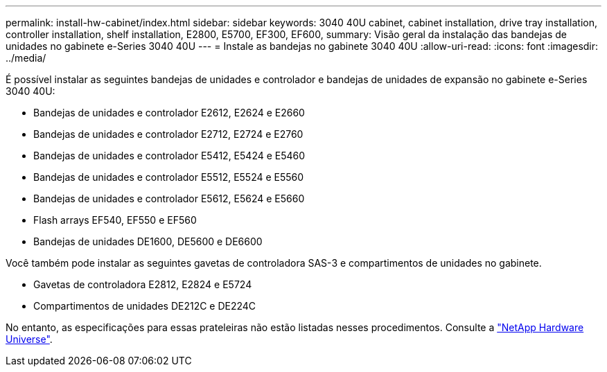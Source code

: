 ---
permalink: install-hw-cabinet/index.html 
sidebar: sidebar 
keywords: 3040 40U cabinet, cabinet installation, drive tray installation, controller installation, shelf installation, E2800, E5700, EF300, EF600, 
summary: Visão geral da instalação das bandejas de unidades no gabinete e-Series 3040 40U 
---
= Instale as bandejas no gabinete 3040 40U
:allow-uri-read: 
:icons: font
:imagesdir: ../media/


[role="lead"]
É possível instalar as seguintes bandejas de unidades e controlador e bandejas de unidades de expansão no gabinete e-Series 3040 40U:

* Bandejas de unidades e controlador E2612, E2624 e E2660
* Bandejas de unidades e controlador E2712, E2724 e E2760
* Bandejas de unidades e controlador E5412, E5424 e E5460
* Bandejas de unidades e controlador E5512, E5524 e E5560
* Bandejas de unidades e controlador E5612, E5624 e E5660
* Flash arrays EF540, EF550 e EF560
* Bandejas de unidades DE1600, DE5600 e DE6600


Você também pode instalar as seguintes gavetas de controladora SAS-3 e compartimentos de unidades no gabinete.

* Gavetas de controladora E2812, E2824 e E5724
* Compartimentos de unidades DE212C e DE224C


No entanto, as especificações para essas prateleiras não estão listadas nesses procedimentos. Consulte a https://hwu.netapp.com["NetApp Hardware Universe"^].
